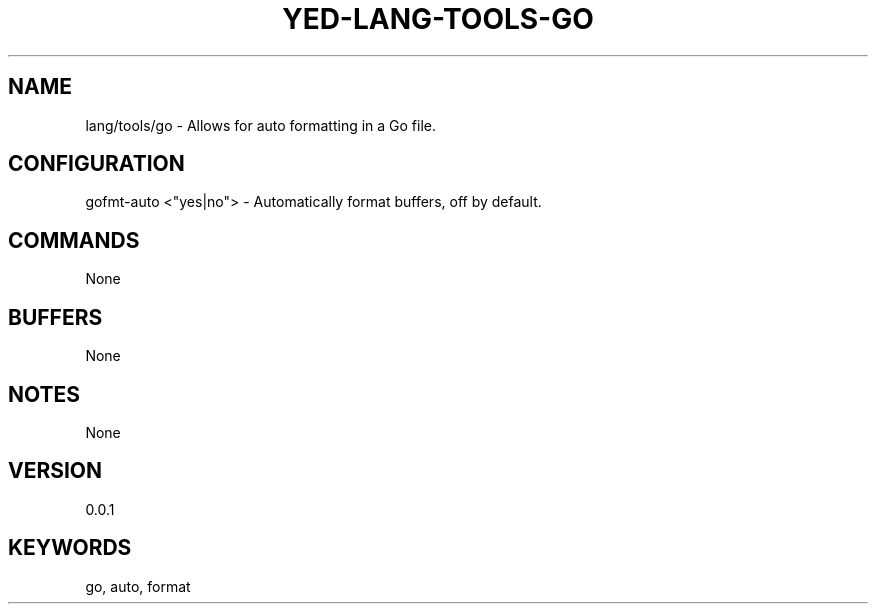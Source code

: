.TH YED-LANG-TOOLS-GO 7 "YED Plugin Manuals" "" "YED Plugin Manuals"
.SH NAME
lang/tools/go \- Allows for auto formatting in a Go file.
.SH CONFIGURATION
gofmt-auto <"yes|no"> - Automatically format buffers, off by default.\&
.SH COMMANDS
None
.SH BUFFERS
None
.SH NOTES
None
.SH VERSION
0.0.1
.SH KEYWORDS
go, auto, format
